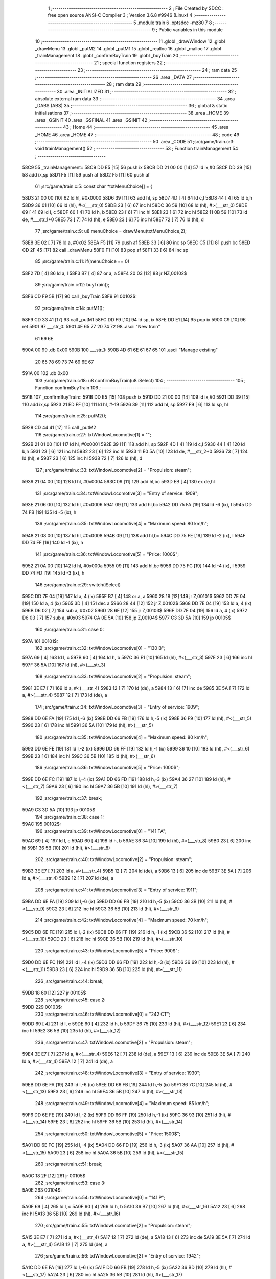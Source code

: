                               1 ;--------------------------------------------------------
                              2 ; File Created by SDCC : free open source ANSI-C Compiler
                              3 ; Version 3.6.8 #9946 (Linux)
                              4 ;--------------------------------------------------------
                              5 	.module train
                              6 	.optsdcc -mz80
                              7 	
                              8 ;--------------------------------------------------------
                              9 ; Public variables in this module
                             10 ;--------------------------------------------------------
                             11 	.globl _drawWindow
                             12 	.globl _drawMenu
                             13 	.globl _putM2
                             14 	.globl _putM1
                             15 	.globl _realloc
                             16 	.globl _malloc
                             17 	.globl _trainManagement
                             18 	.globl _confirmBuyTrain
                             19 	.globl _buyTrain
                             20 ;--------------------------------------------------------
                             21 ; special function registers
                             22 ;--------------------------------------------------------
                             23 ;--------------------------------------------------------
                             24 ; ram data
                             25 ;--------------------------------------------------------
                             26 	.area _DATA
                             27 ;--------------------------------------------------------
                             28 ; ram data
                             29 ;--------------------------------------------------------
                             30 	.area _INITIALIZED
                             31 ;--------------------------------------------------------
                             32 ; absolute external ram data
                             33 ;--------------------------------------------------------
                             34 	.area _DABS (ABS)
                             35 ;--------------------------------------------------------
                             36 ; global & static initialisations
                             37 ;--------------------------------------------------------
                             38 	.area _HOME
                             39 	.area _GSINIT
                             40 	.area _GSFINAL
                             41 	.area _GSINIT
                             42 ;--------------------------------------------------------
                             43 ; Home
                             44 ;--------------------------------------------------------
                             45 	.area _HOME
                             46 	.area _HOME
                             47 ;--------------------------------------------------------
                             48 ; code
                             49 ;--------------------------------------------------------
                             50 	.area _CODE
                             51 ;src/game/train.c:3: void trainManagement()
                             52 ;	---------------------------------
                             53 ; Function trainManagement
                             54 ; ---------------------------------
   58C9                      55 _trainManagement::
   58C9 DD E5         [15]   56 	push	ix
   58CB DD 21 00 00   [14]   57 	ld	ix,#0
   58CF DD 39         [15]   58 	add	ix,sp
   58D1 F5            [11]   59 	push	af
   58D2 F5            [11]   60 	push	af
                             61 ;src/game/train.c:5: const char *txtMenuChoice[] = { 
   58D3 21 00 00      [10]   62 	ld	hl, #0x0000
   58D6 39            [11]   63 	add	hl, sp
   58D7 4D            [ 4]   64 	ld	c,l
   58D8 44            [ 4]   65 	ld	b,h
   58D9 36 01         [10]   66 	ld	(hl), #<(___str_0)
   58DB 23            [ 6]   67 	inc	hl
   58DC 36 59         [10]   68 	ld	(hl), #>(___str_0)
   58DE 69            [ 4]   69 	ld	l, c
   58DF 60            [ 4]   70 	ld	h, b
   58E0 23            [ 6]   71 	inc	hl
   58E1 23            [ 6]   72 	inc	hl
   58E2 11 0B 59      [10]   73 	ld	de, #___str_1+0
   58E5 73            [ 7]   74 	ld	(hl), e
   58E6 23            [ 6]   75 	inc	hl
   58E7 72            [ 7]   76 	ld	(hl), d
                             77 ;src/game/train.c:9: u8 menuChoice = drawMenu(txtMenuChoice,2);
   58E8 3E 02         [ 7]   78 	ld	a, #0x02
   58EA F5            [11]   79 	push	af
   58EB 33            [ 6]   80 	inc	sp
   58EC C5            [11]   81 	push	bc
   58ED CD 2F 45      [17]   82 	call	_drawMenu
   58F0 F1            [10]   83 	pop	af
   58F1 33            [ 6]   84 	inc	sp
                             85 ;src/game/train.c:11: if(menuChoice == 0)
   58F2 7D            [ 4]   86 	ld	a, l
   58F3 B7            [ 4]   87 	or	a, a
   58F4 20 03         [12]   88 	jr	NZ,00102$
                             89 ;src/game/train.c:12: buyTrain();
   58F6 CD F9 5B      [17]   90 	call	_buyTrain
   58F9                      91 00102$:
                             92 ;src/game/train.c:14: putM1();
   58F9 CD 33 41      [17]   93 	call	_putM1
   58FC DD F9         [10]   94 	ld	sp, ix
   58FE DD E1         [14]   95 	pop	ix
   5900 C9            [10]   96 	ret
   5901                      97 ___str_0:
   5901 4E 65 77 20 74 72    98 	.ascii "New train"
        61 69 6E
   590A 00                   99 	.db 0x00
   590B                     100 ___str_1:
   590B 4D 61 6E 61 67 65   101 	.ascii "Manage existing"
        20 65 78 69 73 74
        69 6E 67
   591A 00                  102 	.db 0x00
                            103 ;src/game/train.c:18: u8 confirmBuyTrain(u8 iSelect)
                            104 ;	---------------------------------
                            105 ; Function confirmBuyTrain
                            106 ; ---------------------------------
   591B                     107 _confirmBuyTrain::
   591B DD E5         [15]  108 	push	ix
   591D DD 21 00 00   [14]  109 	ld	ix,#0
   5921 DD 39         [15]  110 	add	ix,sp
   5923 21 ED FF      [10]  111 	ld	hl, #-19
   5926 39            [11]  112 	add	hl, sp
   5927 F9            [ 6]  113 	ld	sp, hl
                            114 ;src/game/train.c:25: putM2();
   5928 CD 44 41      [17]  115 	call	_putM2
                            116 ;src/game/train.c:27: txtWindowLocomotive[1] = "";	
   592B 21 01 00      [10]  117 	ld	hl, #0x0001
   592E 39            [11]  118 	add	hl, sp
   592F 4D            [ 4]  119 	ld	c,l
   5930 44            [ 4]  120 	ld	b,h
   5931 23            [ 6]  121 	inc	hl
   5932 23            [ 6]  122 	inc	hl
   5933 11 E0 5A      [10]  123 	ld	de, #___str_2+0
   5936 73            [ 7]  124 	ld	(hl), e
   5937 23            [ 6]  125 	inc	hl
   5938 72            [ 7]  126 	ld	(hl), d
                            127 ;src/game/train.c:33: txtWindowLocomotive[2] = "Propulsion: steam";
   5939 21 04 00      [10]  128 	ld	hl, #0x0004
   593C 09            [11]  129 	add	hl,bc
   593D EB            [ 4]  130 	ex	de,hl
                            131 ;src/game/train.c:34: txtWindowLocomotive[3] = "Entry of service: 1909";
   593E 21 06 00      [10]  132 	ld	hl, #0x0006
   5941 09            [11]  133 	add	hl,bc
   5942 DD 75 FA      [19]  134 	ld	-6 (ix), l
   5945 DD 74 FB      [19]  135 	ld	-5 (ix), h
                            136 ;src/game/train.c:35: txtWindowLocomotive[4] = "Maximum speed: 80 km/h";
   5948 21 08 00      [10]  137 	ld	hl, #0x0008
   594B 09            [11]  138 	add	hl,bc
   594C DD 75 FE      [19]  139 	ld	-2 (ix), l
   594F DD 74 FF      [19]  140 	ld	-1 (ix), h
                            141 ;src/game/train.c:36: txtWindowLocomotive[5] = "Price: 1000$";
   5952 21 0A 00      [10]  142 	ld	hl, #0x000a
   5955 09            [11]  143 	add	hl,bc
   5956 DD 75 FC      [19]  144 	ld	-4 (ix), l
   5959 DD 74 FD      [19]  145 	ld	-3 (ix), h
                            146 ;src/game/train.c:29: switch(iSelect)
   595C DD 7E 04      [19]  147 	ld	a, 4 (ix)
   595F B7            [ 4]  148 	or	a, a
   5960 28 18         [12]  149 	jr	Z,00101$
   5962 DD 7E 04      [19]  150 	ld	a, 4 (ix)
   5965 3D            [ 4]  151 	dec	a
   5966 28 44         [12]  152 	jr	Z,00102$
   5968 DD 7E 04      [19]  153 	ld	a, 4 (ix)
   596B D6 02         [ 7]  154 	sub	a, #0x02
   596D 28 6E         [12]  155 	jr	Z,00103$
   596F DD 7E 04      [19]  156 	ld	a, 4 (ix)
   5972 D6 03         [ 7]  157 	sub	a, #0x03
   5974 CA 0E 5A      [10]  158 	jp	Z,00104$
   5977 C3 3D 5A      [10]  159 	jp	00105$
                            160 ;src/game/train.c:31: case 0:
   597A                     161 00101$:
                            162 ;src/game/train.c:32: txtWindowLocomotive[0] = "130 B";
   597A 69            [ 4]  163 	ld	l, c
   597B 60            [ 4]  164 	ld	h, b
   597C 36 E1         [10]  165 	ld	(hl), #<(___str_3)
   597E 23            [ 6]  166 	inc	hl
   597F 36 5A         [10]  167 	ld	(hl), #>(___str_3)
                            168 ;src/game/train.c:33: txtWindowLocomotive[2] = "Propulsion: steam";
   5981 3E E7         [ 7]  169 	ld	a, #<(___str_4)
   5983 12            [ 7]  170 	ld	(de), a
   5984 13            [ 6]  171 	inc	de
   5985 3E 5A         [ 7]  172 	ld	a, #>(___str_4)
   5987 12            [ 7]  173 	ld	(de), a
                            174 ;src/game/train.c:34: txtWindowLocomotive[3] = "Entry of service: 1909";
   5988 DD 6E FA      [19]  175 	ld	l,-6 (ix)
   598B DD 66 FB      [19]  176 	ld	h,-5 (ix)
   598E 36 F9         [10]  177 	ld	(hl), #<(___str_5)
   5990 23            [ 6]  178 	inc	hl
   5991 36 5A         [10]  179 	ld	(hl), #>(___str_5)
                            180 ;src/game/train.c:35: txtWindowLocomotive[4] = "Maximum speed: 80 km/h";
   5993 DD 6E FE      [19]  181 	ld	l,-2 (ix)
   5996 DD 66 FF      [19]  182 	ld	h,-1 (ix)
   5999 36 10         [10]  183 	ld	(hl), #<(___str_6)
   599B 23            [ 6]  184 	inc	hl
   599C 36 5B         [10]  185 	ld	(hl), #>(___str_6)
                            186 ;src/game/train.c:36: txtWindowLocomotive[5] = "Price: 1000$";
   599E DD 6E FC      [19]  187 	ld	l,-4 (ix)
   59A1 DD 66 FD      [19]  188 	ld	h,-3 (ix)
   59A4 36 27         [10]  189 	ld	(hl), #<(___str_7)
   59A6 23            [ 6]  190 	inc	hl
   59A7 36 5B         [10]  191 	ld	(hl), #>(___str_7)
                            192 ;src/game/train.c:37: break;
   59A9 C3 3D 5A      [10]  193 	jp	00105$
                            194 ;src/game/train.c:38: case 1:
   59AC                     195 00102$:
                            196 ;src/game/train.c:39: txtWindowLocomotive[0] = "141 TA";
   59AC 69            [ 4]  197 	ld	l, c
   59AD 60            [ 4]  198 	ld	h, b
   59AE 36 34         [10]  199 	ld	(hl), #<(___str_8)
   59B0 23            [ 6]  200 	inc	hl
   59B1 36 5B         [10]  201 	ld	(hl), #>(___str_8)
                            202 ;src/game/train.c:40: txtWindowLocomotive[2] = "Propulsion: steam";
   59B3 3E E7         [ 7]  203 	ld	a, #<(___str_4)
   59B5 12            [ 7]  204 	ld	(de), a
   59B6 13            [ 6]  205 	inc	de
   59B7 3E 5A         [ 7]  206 	ld	a, #>(___str_4)
   59B9 12            [ 7]  207 	ld	(de), a
                            208 ;src/game/train.c:41: txtWindowLocomotive[3] = "Entry of service: 1911";
   59BA DD 6E FA      [19]  209 	ld	l,-6 (ix)
   59BD DD 66 FB      [19]  210 	ld	h,-5 (ix)
   59C0 36 3B         [10]  211 	ld	(hl), #<(___str_9)
   59C2 23            [ 6]  212 	inc	hl
   59C3 36 5B         [10]  213 	ld	(hl), #>(___str_9)
                            214 ;src/game/train.c:42: txtWindowLocomotive[4] = "Maximum speed: 70 km/h";
   59C5 DD 6E FE      [19]  215 	ld	l,-2 (ix)
   59C8 DD 66 FF      [19]  216 	ld	h,-1 (ix)
   59CB 36 52         [10]  217 	ld	(hl), #<(___str_10)
   59CD 23            [ 6]  218 	inc	hl
   59CE 36 5B         [10]  219 	ld	(hl), #>(___str_10)
                            220 ;src/game/train.c:43: txtWindowLocomotive[5] = "Price: 900$";
   59D0 DD 6E FC      [19]  221 	ld	l,-4 (ix)
   59D3 DD 66 FD      [19]  222 	ld	h,-3 (ix)
   59D6 36 69         [10]  223 	ld	(hl), #<(___str_11)
   59D8 23            [ 6]  224 	inc	hl
   59D9 36 5B         [10]  225 	ld	(hl), #>(___str_11)
                            226 ;src/game/train.c:44: break;
   59DB 18 60         [12]  227 	jr	00105$
                            228 ;src/game/train.c:45: case 2:
   59DD                     229 00103$:
                            230 ;src/game/train.c:46: txtWindowLocomotive[0] = "242 CT";
   59DD 69            [ 4]  231 	ld	l, c
   59DE 60            [ 4]  232 	ld	h, b
   59DF 36 75         [10]  233 	ld	(hl), #<(___str_12)
   59E1 23            [ 6]  234 	inc	hl
   59E2 36 5B         [10]  235 	ld	(hl), #>(___str_12)
                            236 ;src/game/train.c:47: txtWindowLocomotive[2] = "Propulsion: steam";
   59E4 3E E7         [ 7]  237 	ld	a, #<(___str_4)
   59E6 12            [ 7]  238 	ld	(de), a
   59E7 13            [ 6]  239 	inc	de
   59E8 3E 5A         [ 7]  240 	ld	a, #>(___str_4)
   59EA 12            [ 7]  241 	ld	(de), a
                            242 ;src/game/train.c:48: txtWindowLocomotive[3] = "Entry of service: 1930";
   59EB DD 6E FA      [19]  243 	ld	l,-6 (ix)
   59EE DD 66 FB      [19]  244 	ld	h,-5 (ix)
   59F1 36 7C         [10]  245 	ld	(hl), #<(___str_13)
   59F3 23            [ 6]  246 	inc	hl
   59F4 36 5B         [10]  247 	ld	(hl), #>(___str_13)
                            248 ;src/game/train.c:49: txtWindowLocomotive[4] = "Maximum speed: 85 km/h";
   59F6 DD 6E FE      [19]  249 	ld	l,-2 (ix)
   59F9 DD 66 FF      [19]  250 	ld	h,-1 (ix)
   59FC 36 93         [10]  251 	ld	(hl), #<(___str_14)
   59FE 23            [ 6]  252 	inc	hl
   59FF 36 5B         [10]  253 	ld	(hl), #>(___str_14)
                            254 ;src/game/train.c:50: txtWindowLocomotive[5] = "Price: 1500$";
   5A01 DD 6E FC      [19]  255 	ld	l,-4 (ix)
   5A04 DD 66 FD      [19]  256 	ld	h,-3 (ix)
   5A07 36 AA         [10]  257 	ld	(hl), #<(___str_15)
   5A09 23            [ 6]  258 	inc	hl
   5A0A 36 5B         [10]  259 	ld	(hl), #>(___str_15)
                            260 ;src/game/train.c:51: break;
   5A0C 18 2F         [12]  261 	jr	00105$
                            262 ;src/game/train.c:53: case 3:
   5A0E                     263 00104$:
                            264 ;src/game/train.c:54: txtWindowLocomotive[0] = "141 P";
   5A0E 69            [ 4]  265 	ld	l, c
   5A0F 60            [ 4]  266 	ld	h, b
   5A10 36 B7         [10]  267 	ld	(hl), #<(___str_16)
   5A12 23            [ 6]  268 	inc	hl
   5A13 36 5B         [10]  269 	ld	(hl), #>(___str_16)
                            270 ;src/game/train.c:55: txtWindowLocomotive[2] = "Propulsion: steam";
   5A15 3E E7         [ 7]  271 	ld	a, #<(___str_4)
   5A17 12            [ 7]  272 	ld	(de), a
   5A18 13            [ 6]  273 	inc	de
   5A19 3E 5A         [ 7]  274 	ld	a, #>(___str_4)
   5A1B 12            [ 7]  275 	ld	(de), a
                            276 ;src/game/train.c:56: txtWindowLocomotive[3] = "Entry of service: 1942";
   5A1C DD 6E FA      [19]  277 	ld	l,-6 (ix)
   5A1F DD 66 FB      [19]  278 	ld	h,-5 (ix)
   5A22 36 BD         [10]  279 	ld	(hl), #<(___str_17)
   5A24 23            [ 6]  280 	inc	hl
   5A25 36 5B         [10]  281 	ld	(hl), #>(___str_17)
                            282 ;src/game/train.c:57: txtWindowLocomotive[4] = "Maximum speed: 105 km/h";
   5A27 DD 6E FE      [19]  283 	ld	l,-2 (ix)
   5A2A DD 66 FF      [19]  284 	ld	h,-1 (ix)
   5A2D 36 D4         [10]  285 	ld	(hl), #<(___str_18)
   5A2F 23            [ 6]  286 	inc	hl
   5A30 36 5B         [10]  287 	ld	(hl), #>(___str_18)
                            288 ;src/game/train.c:58: txtWindowLocomotive[5] = "Price: 2000$";
   5A32 DD 6E FC      [19]  289 	ld	l,-4 (ix)
   5A35 DD 66 FD      [19]  290 	ld	h,-3 (ix)
   5A38 36 EC         [10]  291 	ld	(hl), #<(___str_19)
   5A3A 23            [ 6]  292 	inc	hl
   5A3B 36 5B         [10]  293 	ld	(hl), #>(___str_19)
                            294 ;src/game/train.c:60: }
   5A3D                     295 00105$:
                            296 ;src/game/train.c:63: returnChoice = drawWindow(txtWindowLocomotive, 6, 1);
   5A3D 21 06 01      [10]  297 	ld	hl, #0x0106
   5A40 E5            [11]  298 	push	hl
   5A41 C5            [11]  299 	push	bc
   5A42 CD 2D 46      [17]  300 	call	_drawWindow
   5A45 F1            [10]  301 	pop	af
   5A46 F1            [10]  302 	pop	af
                            303 ;src/game/train.c:66: if (returnChoice==1)
   5A47 DD 75 ED      [19]  304 	ld	-19 (ix), l
   5A4A 7D            [ 4]  305 	ld	a, l
   5A4B 3D            [ 4]  306 	dec	a
   5A4C C2 D8 5A      [10]  307 	jp	NZ,00110$
                            308 ;src/game/train.c:68: if(nbTrainList==0)
   5A4F 3A 2A 76      [13]  309 	ld	a,(#_nbTrainList + 0)
   5A52 B7            [ 4]  310 	or	a, a
   5A53 20 0D         [12]  311 	jr	NZ,00107$
                            312 ;src/game/train.c:69: trainList = (Train*)malloc(sizeof(Train));
   5A55 21 07 00      [10]  313 	ld	hl, #0x0007
   5A58 E5            [11]  314 	push	hl
   5A59 CD F1 61      [17]  315 	call	_malloc
   5A5C F1            [10]  316 	pop	af
   5A5D 22 25 76      [16]  317 	ld	(_trainList), hl
   5A60 18 19         [12]  318 	jr	00108$
   5A62                     319 00107$:
                            320 ;src/game/train.c:71: realloc(trainList, (nbTrainList+1)*sizeof(Train));
   5A62 21 2A 76      [10]  321 	ld	hl,#_nbTrainList + 0
   5A65 4E            [ 7]  322 	ld	c, (hl)
   5A66 06 00         [ 7]  323 	ld	b, #0x00
   5A68 03            [ 6]  324 	inc	bc
   5A69 69            [ 4]  325 	ld	l, c
   5A6A 60            [ 4]  326 	ld	h, b
   5A6B 29            [11]  327 	add	hl, hl
   5A6C 09            [11]  328 	add	hl, bc
   5A6D 29            [11]  329 	add	hl, hl
   5A6E 09            [11]  330 	add	hl, bc
   5A6F 4D            [ 4]  331 	ld	c, l
   5A70 44            [ 4]  332 	ld	b, h
   5A71 2A 25 76      [16]  333 	ld	hl, (_trainList)
   5A74 C5            [11]  334 	push	bc
   5A75 E5            [11]  335 	push	hl
   5A76 CD F8 5C      [17]  336 	call	_realloc
   5A79 F1            [10]  337 	pop	af
   5A7A F1            [10]  338 	pop	af
   5A7B                     339 00108$:
                            340 ;src/game/train.c:74: trainList[nbTrainList].loco = iSelect;
   5A7B ED 4B 2A 76   [20]  341 	ld	bc, (_nbTrainList)
   5A7F 06 00         [ 7]  342 	ld	b, #0x00
   5A81 69            [ 4]  343 	ld	l, c
   5A82 60            [ 4]  344 	ld	h, b
   5A83 29            [11]  345 	add	hl, hl
   5A84 09            [11]  346 	add	hl, bc
   5A85 29            [11]  347 	add	hl, hl
   5A86 09            [11]  348 	add	hl, bc
   5A87 4D            [ 4]  349 	ld	c, l
   5A88 44            [ 4]  350 	ld	b, h
   5A89 2A 25 76      [16]  351 	ld	hl, (_trainList)
   5A8C 09            [11]  352 	add	hl, bc
   5A8D DD 7E 04      [19]  353 	ld	a, 4 (ix)
   5A90 77            [ 7]  354 	ld	(hl), a
                            355 ;src/game/train.c:77: trainList[nbTrainList].wagon[0] = 0;
   5A91 ED 4B 2A 76   [20]  356 	ld	bc, (_nbTrainList)
   5A95 06 00         [ 7]  357 	ld	b, #0x00
   5A97 69            [ 4]  358 	ld	l, c
   5A98 60            [ 4]  359 	ld	h, b
   5A99 29            [11]  360 	add	hl, hl
   5A9A 09            [11]  361 	add	hl, bc
   5A9B 29            [11]  362 	add	hl, hl
   5A9C 09            [11]  363 	add	hl, bc
   5A9D 4D            [ 4]  364 	ld	c, l
   5A9E 44            [ 4]  365 	ld	b, h
   5A9F 2A 25 76      [16]  366 	ld	hl, (_trainList)
   5AA2 09            [11]  367 	add	hl, bc
   5AA3 23            [ 6]  368 	inc	hl
   5AA4 36 00         [10]  369 	ld	(hl), #0x00
                            370 ;src/game/train.c:78: trainList[nbTrainList].wagon[1] = 0;
   5AA6 ED 4B 2A 76   [20]  371 	ld	bc, (_nbTrainList)
   5AAA 06 00         [ 7]  372 	ld	b, #0x00
   5AAC 69            [ 4]  373 	ld	l, c
   5AAD 60            [ 4]  374 	ld	h, b
   5AAE 29            [11]  375 	add	hl, hl
   5AAF 09            [11]  376 	add	hl, bc
   5AB0 29            [11]  377 	add	hl, hl
   5AB1 09            [11]  378 	add	hl, bc
   5AB2 4D            [ 4]  379 	ld	c, l
   5AB3 44            [ 4]  380 	ld	b, h
   5AB4 2A 25 76      [16]  381 	ld	hl, (_trainList)
   5AB7 09            [11]  382 	add	hl, bc
   5AB8 23            [ 6]  383 	inc	hl
   5AB9 23            [ 6]  384 	inc	hl
   5ABA 36 00         [10]  385 	ld	(hl), #0x00
                            386 ;src/game/train.c:79: trainList[nbTrainList].wagon[2] = 0;
   5ABC ED 4B 2A 76   [20]  387 	ld	bc, (_nbTrainList)
   5AC0 06 00         [ 7]  388 	ld	b, #0x00
   5AC2 69            [ 4]  389 	ld	l, c
   5AC3 60            [ 4]  390 	ld	h, b
   5AC4 29            [11]  391 	add	hl, hl
   5AC5 09            [11]  392 	add	hl, bc
   5AC6 29            [11]  393 	add	hl, hl
   5AC7 09            [11]  394 	add	hl, bc
   5AC8 4D            [ 4]  395 	ld	c, l
   5AC9 44            [ 4]  396 	ld	b, h
   5ACA 2A 25 76      [16]  397 	ld	hl, (_trainList)
   5ACD 09            [11]  398 	add	hl, bc
   5ACE 23            [ 6]  399 	inc	hl
   5ACF 23            [ 6]  400 	inc	hl
   5AD0 23            [ 6]  401 	inc	hl
   5AD1 36 00         [10]  402 	ld	(hl), #0x00
                            403 ;src/game/train.c:81: CURSOR_MODE = PUTTRAIN;
   5AD3 21 29 76      [10]  404 	ld	hl,#_CURSOR_MODE + 0
   5AD6 36 01         [10]  405 	ld	(hl), #0x01
   5AD8                     406 00110$:
                            407 ;src/game/train.c:84: return returnChoice;
   5AD8 DD 6E ED      [19]  408 	ld	l, -19 (ix)
   5ADB DD F9         [10]  409 	ld	sp, ix
   5ADD DD E1         [14]  410 	pop	ix
   5ADF C9            [10]  411 	ret
   5AE0                     412 ___str_2:
   5AE0 00                  413 	.db 0x00
   5AE1                     414 ___str_3:
   5AE1 31 33 30 20 42      415 	.ascii "130 B"
   5AE6 00                  416 	.db 0x00
   5AE7                     417 ___str_4:
   5AE7 50 72 6F 70 75 6C   418 	.ascii "Propulsion: steam"
        73 69 6F 6E 3A 20
        73 74 65 61 6D
   5AF8 00                  419 	.db 0x00
   5AF9                     420 ___str_5:
   5AF9 45 6E 74 72 79 20   421 	.ascii "Entry of service: 1909"
        6F 66 20 73 65 72
        76 69 63 65 3A 20
        31 39 30 39
   5B0F 00                  422 	.db 0x00
   5B10                     423 ___str_6:
   5B10 4D 61 78 69 6D 75   424 	.ascii "Maximum speed: 80 km/h"
        6D 20 73 70 65 65
        64 3A 20 38 30 20
        6B 6D 2F 68
   5B26 00                  425 	.db 0x00
   5B27                     426 ___str_7:
   5B27 50 72 69 63 65 3A   427 	.ascii "Price: 1000$"
        20 31 30 30 30 24
   5B33 00                  428 	.db 0x00
   5B34                     429 ___str_8:
   5B34 31 34 31 20 54 41   430 	.ascii "141 TA"
   5B3A 00                  431 	.db 0x00
   5B3B                     432 ___str_9:
   5B3B 45 6E 74 72 79 20   433 	.ascii "Entry of service: 1911"
        6F 66 20 73 65 72
        76 69 63 65 3A 20
        31 39 31 31
   5B51 00                  434 	.db 0x00
   5B52                     435 ___str_10:
   5B52 4D 61 78 69 6D 75   436 	.ascii "Maximum speed: 70 km/h"
        6D 20 73 70 65 65
        64 3A 20 37 30 20
        6B 6D 2F 68
   5B68 00                  437 	.db 0x00
   5B69                     438 ___str_11:
   5B69 50 72 69 63 65 3A   439 	.ascii "Price: 900$"
        20 39 30 30 24
   5B74 00                  440 	.db 0x00
   5B75                     441 ___str_12:
   5B75 32 34 32 20 43 54   442 	.ascii "242 CT"
   5B7B 00                  443 	.db 0x00
   5B7C                     444 ___str_13:
   5B7C 45 6E 74 72 79 20   445 	.ascii "Entry of service: 1930"
        6F 66 20 73 65 72
        76 69 63 65 3A 20
        31 39 33 30
   5B92 00                  446 	.db 0x00
   5B93                     447 ___str_14:
   5B93 4D 61 78 69 6D 75   448 	.ascii "Maximum speed: 85 km/h"
        6D 20 73 70 65 65
        64 3A 20 38 35 20
        6B 6D 2F 68
   5BA9 00                  449 	.db 0x00
   5BAA                     450 ___str_15:
   5BAA 50 72 69 63 65 3A   451 	.ascii "Price: 1500$"
        20 31 35 30 30 24
   5BB6 00                  452 	.db 0x00
   5BB7                     453 ___str_16:
   5BB7 31 34 31 20 50      454 	.ascii "141 P"
   5BBC 00                  455 	.db 0x00
   5BBD                     456 ___str_17:
   5BBD 45 6E 74 72 79 20   457 	.ascii "Entry of service: 1942"
        6F 66 20 73 65 72
        76 69 63 65 3A 20
        31 39 34 32
   5BD3 00                  458 	.db 0x00
   5BD4                     459 ___str_18:
   5BD4 4D 61 78 69 6D 75   460 	.ascii "Maximum speed: 105 km/h"
        6D 20 73 70 65 65
        64 3A 20 31 30 35
        20 6B 6D 2F 68
   5BEB 00                  461 	.db 0x00
   5BEC                     462 ___str_19:
   5BEC 50 72 69 63 65 3A   463 	.ascii "Price: 2000$"
        20 32 30 30 30 24
   5BF8 00                  464 	.db 0x00
                            465 ;src/game/train.c:87: void buyTrain()
                            466 ;	---------------------------------
                            467 ; Function buyTrain
                            468 ; ---------------------------------
   5BF9                     469 _buyTrain::
   5BF9 DD E5         [15]  470 	push	ix
   5BFB DD 21 00 00   [14]  471 	ld	ix,#0
   5BFF DD 39         [15]  472 	add	ix,sp
   5C01 21 E8 FF      [10]  473 	ld	hl, #-24
   5C04 39            [11]  474 	add	hl, sp
   5C05 F9            [ 6]  475 	ld	sp, hl
                            476 ;src/game/train.c:89: const char *txtMenuLoco[] = { 
   5C06 21 00 00      [10]  477 	ld	hl, #0x0000
   5C09 39            [11]  478 	add	hl, sp
   5C0A 4D            [ 4]  479 	ld	c,l
   5C0B 44            [ 4]  480 	ld	b,h
   5C0C 36 94         [10]  481 	ld	(hl), #<(___str_20)
   5C0E 23            [ 6]  482 	inc	hl
   5C0F 36 5C         [10]  483 	ld	(hl), #>(___str_20)
   5C11 69            [ 4]  484 	ld	l, c
   5C12 60            [ 4]  485 	ld	h, b
   5C13 23            [ 6]  486 	inc	hl
   5C14 23            [ 6]  487 	inc	hl
   5C15 11 9A 5C      [10]  488 	ld	de, #___str_21+0
   5C18 73            [ 7]  489 	ld	(hl), e
   5C19 23            [ 6]  490 	inc	hl
   5C1A 72            [ 7]  491 	ld	(hl), d
   5C1B 21 04 00      [10]  492 	ld	hl, #0x0004
   5C1E 09            [11]  493 	add	hl, bc
   5C1F 11 A1 5C      [10]  494 	ld	de, #___str_22+0
   5C22 73            [ 7]  495 	ld	(hl), e
   5C23 23            [ 6]  496 	inc	hl
   5C24 72            [ 7]  497 	ld	(hl), d
   5C25 21 06 00      [10]  498 	ld	hl, #0x0006
   5C28 09            [11]  499 	add	hl, bc
   5C29 11 A8 5C      [10]  500 	ld	de, #___str_23+0
   5C2C 73            [ 7]  501 	ld	(hl), e
   5C2D 23            [ 6]  502 	inc	hl
   5C2E 72            [ 7]  503 	ld	(hl), d
   5C2F 21 08 00      [10]  504 	ld	hl, #0x0008
   5C32 09            [11]  505 	add	hl, bc
   5C33 11 AE 5C      [10]  506 	ld	de, #___str_24+0
   5C36 73            [ 7]  507 	ld	(hl), e
   5C37 23            [ 6]  508 	inc	hl
   5C38 72            [ 7]  509 	ld	(hl), d
   5C39 21 0A 00      [10]  510 	ld	hl, #0x000a
   5C3C 09            [11]  511 	add	hl, bc
   5C3D 11 B7 5C      [10]  512 	ld	de, #___str_25+0
   5C40 73            [ 7]  513 	ld	(hl), e
   5C41 23            [ 6]  514 	inc	hl
   5C42 72            [ 7]  515 	ld	(hl), d
   5C43 21 0C 00      [10]  516 	ld	hl, #0x000c
   5C46 09            [11]  517 	add	hl, bc
   5C47 11 C1 5C      [10]  518 	ld	de, #___str_26+0
   5C4A 73            [ 7]  519 	ld	(hl), e
   5C4B 23            [ 6]  520 	inc	hl
   5C4C 72            [ 7]  521 	ld	(hl), d
   5C4D 21 0E 00      [10]  522 	ld	hl, #0x000e
   5C50 09            [11]  523 	add	hl, bc
   5C51 11 CA 5C      [10]  524 	ld	de, #___str_27+0
   5C54 73            [ 7]  525 	ld	(hl), e
   5C55 23            [ 6]  526 	inc	hl
   5C56 72            [ 7]  527 	ld	(hl), d
   5C57 21 10 00      [10]  528 	ld	hl, #0x0010
   5C5A 09            [11]  529 	add	hl, bc
   5C5B 11 D3 5C      [10]  530 	ld	de, #___str_28+0
   5C5E 73            [ 7]  531 	ld	(hl), e
   5C5F 23            [ 6]  532 	inc	hl
   5C60 72            [ 7]  533 	ld	(hl), d
   5C61 21 12 00      [10]  534 	ld	hl, #0x0012
   5C64 09            [11]  535 	add	hl, bc
   5C65 11 DA 5C      [10]  536 	ld	de, #___str_29+0
   5C68 73            [ 7]  537 	ld	(hl), e
   5C69 23            [ 6]  538 	inc	hl
   5C6A 72            [ 7]  539 	ld	(hl), d
   5C6B 21 14 00      [10]  540 	ld	hl, #0x0014
   5C6E 09            [11]  541 	add	hl, bc
   5C6F 11 E7 5C      [10]  542 	ld	de, #___str_30+0
   5C72 73            [ 7]  543 	ld	(hl), e
   5C73 23            [ 6]  544 	inc	hl
   5C74 72            [ 7]  545 	ld	(hl), d
   5C75 21 16 00      [10]  546 	ld	hl, #0x0016
   5C78 09            [11]  547 	add	hl, bc
   5C79 11 F0 5C      [10]  548 	ld	de, #___str_31+0
   5C7C 73            [ 7]  549 	ld	(hl), e
   5C7D 23            [ 6]  550 	inc	hl
   5C7E 72            [ 7]  551 	ld	(hl), d
                            552 ;src/game/train.c:104: confirmBuyTrain( drawMenu(txtMenuLoco,12) );
   5C7F 3E 0C         [ 7]  553 	ld	a, #0x0c
   5C81 F5            [11]  554 	push	af
   5C82 33            [ 6]  555 	inc	sp
   5C83 C5            [11]  556 	push	bc
   5C84 CD 2F 45      [17]  557 	call	_drawMenu
   5C87 F1            [10]  558 	pop	af
   5C88 33            [ 6]  559 	inc	sp
   5C89 45            [ 4]  560 	ld	b, l
   5C8A C5            [11]  561 	push	bc
   5C8B 33            [ 6]  562 	inc	sp
   5C8C CD 1B 59      [17]  563 	call	_confirmBuyTrain
   5C8F DD F9         [10]  564 	ld	sp,ix
   5C91 DD E1         [14]  565 	pop	ix
   5C93 C9            [10]  566 	ret
   5C94                     567 ___str_20:
   5C94 31 33 30 20 42      568 	.ascii "130 B"
   5C99 00                  569 	.db 0x00
   5C9A                     570 ___str_21:
   5C9A 31 34 31 20 54 41   571 	.ascii "141 TA"
   5CA0 00                  572 	.db 0x00
   5CA1                     573 ___str_22:
   5CA1 32 34 32 20 43 54   574 	.ascii "242 CT"
   5CA7 00                  575 	.db 0x00
   5CA8                     576 ___str_23:
   5CA8 31 34 31 20 50      577 	.ascii "141 P"
   5CAD 00                  578 	.db 0x00
   5CAE                     579 ___str_24:
   5CAE 42 42 20 36 33 30   580 	.ascii "BB 63000"
        30 30
   5CB6 00                  581 	.db 0x00
   5CB7                     582 ___str_25:
   5CB7 52 65 20 34 2F 34   583 	.ascii "Re 4/4 II"
        20 49 49
   5CC0 00                  584 	.db 0x00
   5CC1                     585 ___str_26:
   5CC1 42 42 20 36 37 30   586 	.ascii "BB 67000"
        30 30
   5CC9 00                  587 	.db 0x00
   5CCA                     588 ___str_27:
   5CCA 42 42 20 31 35 30   589 	.ascii "BB 15000"
        30 30
   5CD2 00                  590 	.db 0x00
   5CD3                     591 ___str_28:
   5CD3 52 65 20 34 36 30   592 	.ascii "Re 460"
   5CD9 00                  593 	.db 0x00
   5CDA                     594 ___str_29:
   5CDA 44 42 20 43 6C 61   595 	.ascii "DB Class 101"
        73 73 20 31 30 31
   5CE6 00                  596 	.db 0x00
   5CE7                     597 ___str_30:
   5CE7 42 42 20 32 37 30   598 	.ascii "BB 27000"
        30 30
   5CEF 00                  599 	.db 0x00
   5CF0                     600 ___str_31:
   5CF0 45 53 20 36 34 46   601 	.ascii "ES 64F4"
        34
   5CF7 00                  602 	.db 0x00
                            603 	.area _CODE
                            604 	.area _INITIALIZER
                            605 	.area _CABS (ABS)
